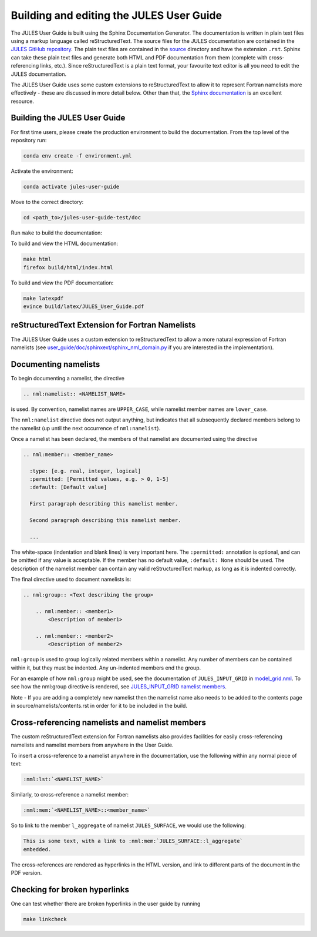 .. _jules_docs:

Building and editing the JULES User Guide
=========================================

The JULES User Guide is built using the Sphinx Documentation Generator. The
documentation is written in plain text files using a markup language called
reStructuredText. The source files for the JULES documentation are contained
in the `JULES GitHub repository`_. The plain text files are contained in the
`source`_ directory and have the extension ``.rst``. Sphinx can take these
plain text files and generate both HTML and PDF documentation from them
(complete with cross-referencing links, etc.). Since reStructuredText is a
plain text format, your favourite text editor is all you need to edit the
JULES documentation.

.. _JULES GitHub repository: https://github.com/jules-lsm/jules-lsm.github.io
.. _source: https://github.com/jules-lsm/jules-lsm.github.io/tree/master/user_guide/doc/source

The JULES User Guide uses some custom extensions to reStructuredText to allow
it to represent Fortran namelists more effectively - these are discussed in
more detail below. Other than that, the `Sphinx documentation`_ is an
excellent resource.

.. _Sphinx documentation: https://www.sphinx-doc.org/en/master/


Building the JULES User Guide
-----------------------------

For first time users, please create the production environment to build the
documentation. From the top level of the repository run:

.. code-block:: shell

    conda env create -f environment.yml

Activate the environment:

.. code-block:: shell

    conda activate jules-user-guide

Move to the correct directory:

.. code-block:: shell

    cd <path_to>/jules-user-guide-test/doc

Run ``make`` to build the documentation:

To build and view the HTML documentation:

.. code-block:: shell

    make html
    firefox build/html/index.html

To build and view the PDF documentation:

.. code-block:: shell

    make latexpdf
    evince build/latex/JULES_User_Guide.pdf


reStructuredText Extension for Fortran Namelists
------------------------------------------------

The JULES User Guide uses a custom extension to reStructuredText to allow a
more natural expression of Fortran namelists
(see `user_guide/doc/sphinxext/sphinx_nml_domain.py`_ if you are interested in
the implementation).

.. _user_guide/doc/sphinxext/sphinx_nml_domain.py: https://github.com/jules-lsm/jules-lsm.github.io/blob/master/user_guide/doc/sphinxext/sphinx_nml_domain.py

Documenting namelists
---------------------

To begin documenting a namelist, the directive

.. code-block:: text

    .. nml:namelist:: <NAMELIST_NAME>

is used. By convention, namelist names are ``UPPER_CASE``, while namelist
member names are ``lower_case``.

The ``nml:namelist`` directive does not output anything, but indicates that all
subsequently declared members belong to the namelist (up until the next
occurrence of ``nml:namelist``).

Once a namelist has been declared, the members of that namelist are documented
using the directive

.. code-block:: text

    .. nml:member:: <member_name>

      :type: [e.g. real, integer, logical]
      :permitted: [Permitted values, e.g. > 0, 1-5]
      :default: [Default value]

      First paragraph describing this namelist member.

      Second paragraph describing this namelist member.

      ...

The white-space (indentation and blank lines) is very important here. The
``:permitted:`` annotation is optional, and can be omitted if any value is
acceptable. If the member has no default value, ``:default: None`` should be
used. The description of the namelist member can contain any valid
reStructuredText markup, as long as it is indented correctly.

The final directive used to document namelists is:

.. code-block:: text

    .. nml:group:: <Text describing the group>

        .. nml:member:: <member1>
            <Description of member1>

        .. nml:member:: <member2>
            <Description of member2>

``nml:group`` is used to group logically related members within a namelist. Any
number of members can be contained within it, but they must be indented. Any
un-indented members end the group.

For an example of how ``nml:group`` might be used, see the documentation of
``JULES_INPUT_GRID`` in `model_grid.nml`_. To see how the nml:group directive
is rendered, see `JULES_INPUT_GRID namelist members`_.

.. _model_grid.nml: https://jules-lsm.github.io/latest/namelists/model_grid.nml.html
.. _JULES_INPUT_GRID namelist members: https://jules-lsm.github.io/latest/namelists/model_grid.nml.html#jules-input-grid-namelist-members

Note - If you are adding a completely new namelist then the namelist name also
needs to be added to the contents page in source/namelists/contents.rst in
order for it to be included in the build.


Cross-referencing namelists and namelist members
------------------------------------------------

The custom reStructuredText extension for Fortran namelists also provides
facilities for easily cross-referencing namelists and namelist members from
anywhere in the User Guide.

To insert a cross-reference to a namelist anywhere in the documentation, use
the following within any normal piece of text:

.. code-block:: text

    :nml:lst:`<NAMELIST_NAME>`

Similarly, to cross-reference a namelist member:

.. code-block:: text

    :nml:mem:`<NAMELIST_NAME>::<member_name>`

So to link to the member ``l_aggregate`` of namelist ``JULES_SURFACE``, we
would use the following:

.. code-block:: text

    This is some text, with a link to :nml:mem:`JULES_SURFACE::l_aggregate`
    embedded.

The cross-references are rendered as hyperlinks in the HTML version, and link
to different parts of the document in the PDF version.


Checking for broken hyperlinks
-------------------------------

One can test whether there are broken hyperlinks in the user guide by running

.. code-block:: shell

    make linkcheck
